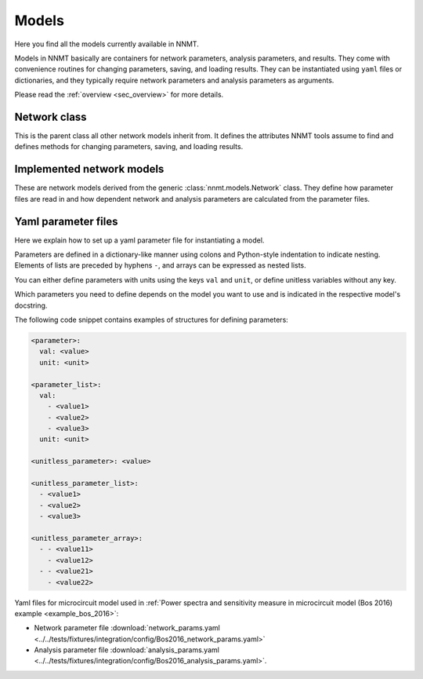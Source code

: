 .. _sec_models:

======
Models
======

Here you find all the models currently available in NNMT.

Models in NNMT basically are containers for network parameters, analysis
parameters, and results. They come with convenience routines for changing
parameters, saving, and loading results. They can be instantiated using
``yaml`` files or dictionaries, and they typically require network parameters
and analysis parameters as arguments.

Please read the :ref:`overview <sec_overview>` for more details.

*************
Network class
*************

This is the parent class all other network models inherit from. It defines the
attributes NNMT tools assume to find and defines methods for changing
parameters, saving, and loading results.

.. autosummary::
  :toctree: _autosummary
  :template: custom-class-template.rst
  :recursive:

  nnmt.models.Network

**************************
Implemented network models
**************************

These are network models derived from the generic :class:`nnmt.models.Network`
class. They define how parameter files are read in and how dependent network
and analysis parameters are calculated from the parameter files.

.. autosummary::
  :toctree: _autosummary
  :template: custom-class-template.rst
  :recursive:

  nnmt.models.Plain
  nnmt.models.Basic
  nnmt.models.Microcircuit

********************
Yaml parameter files
********************

Here we explain how to set up a yaml parameter file for instantiating a model.

Parameters are defined in a dictionary-like manner using colons and
Python-style indentation to indicate nesting. Elements of lists are preceded by
hyphens ``-``, and arrays can be expressed as nested lists.

You can either define parameters with units using the keys ``val`` and
``unit``, or define unitless variables without any key.

Which parameters you need to define depends on the model you want to use and is
indicated in the respective model's docstring.

The following code snippet contains examples of structures for defining
parameters:

.. code:: yaml

  <parameter>:
    val: <value>
    unit: <unit>

  <parameter_list>:
    val:
      - <value1>
      - <value2>
      - <value3>
    unit: <unit>

  <unitless_parameter>: <value>

  <unitless_parameter_list>:
    - <value1>
    - <value2>
    - <value3>

  <unitless_parameter_array>:
    - - <value11>
      - <value12>
    - - <value21>
      - <value22>

Yaml files for microcircuit model used in
:ref:`Power spectra and sensitivity measure in microcircuit model (Bos 2016) example <example_bos_2016>`:

- Network parameter file  :download:`network_params.yaml <../../tests/fixtures/integration/config/Bos2016_network_params.yaml>`
- Analysis parameter file :download:`analysis_params.yaml <../../tests/fixtures/integration/config/Bos2016_analysis_params.yaml>`.
